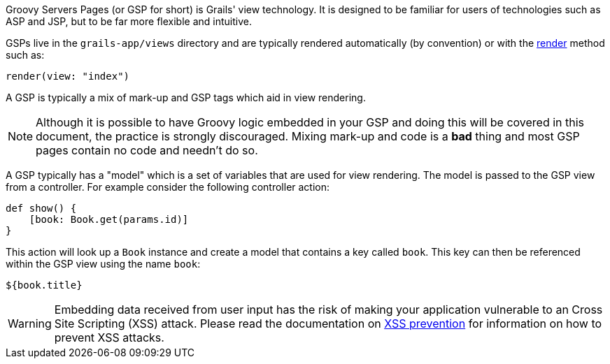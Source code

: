 Groovy Servers Pages (or GSP for short) is Grails' view technology. It is designed to be familiar for users of technologies such as ASP and JSP, but to be far more flexible and intuitive.

GSPs live in the `grails-app/views` directory and are typically rendered automatically (by convention) or with the link:../ref/Controllers/render.html[render] method such as:

[source,groovy]
----
render(view: "index")
----

A GSP is typically a mix of mark-up and GSP tags which aid in view rendering.

NOTE: Although it is possible to have Groovy logic embedded in your GSP and doing this will be covered in this document, the practice is strongly discouraged. Mixing mark-up and code is a *bad* thing and most GSP pages contain no code and needn't do so.

A GSP typically has a "model" which is a set of variables that are used for view rendering. The model is passed to the GSP view from a controller. For example consider the following controller action:

[source,groovy]
----
def show() {
    [book: Book.get(params.id)]
}
----

This action will look up a `Book` instance and create a model that contains a key called `book`. This key can then be referenced within the GSP view using the name `book`:

[source,groovy]
----
${book.title}
----

WARNING: Embedding data received from user input has the risk of making your application vulnerable to an Cross Site Scripting (XSS) attack. Please read the documentation on link:security.html#xssPrevention[XSS prevention] for information on how to prevent XSS attacks.
